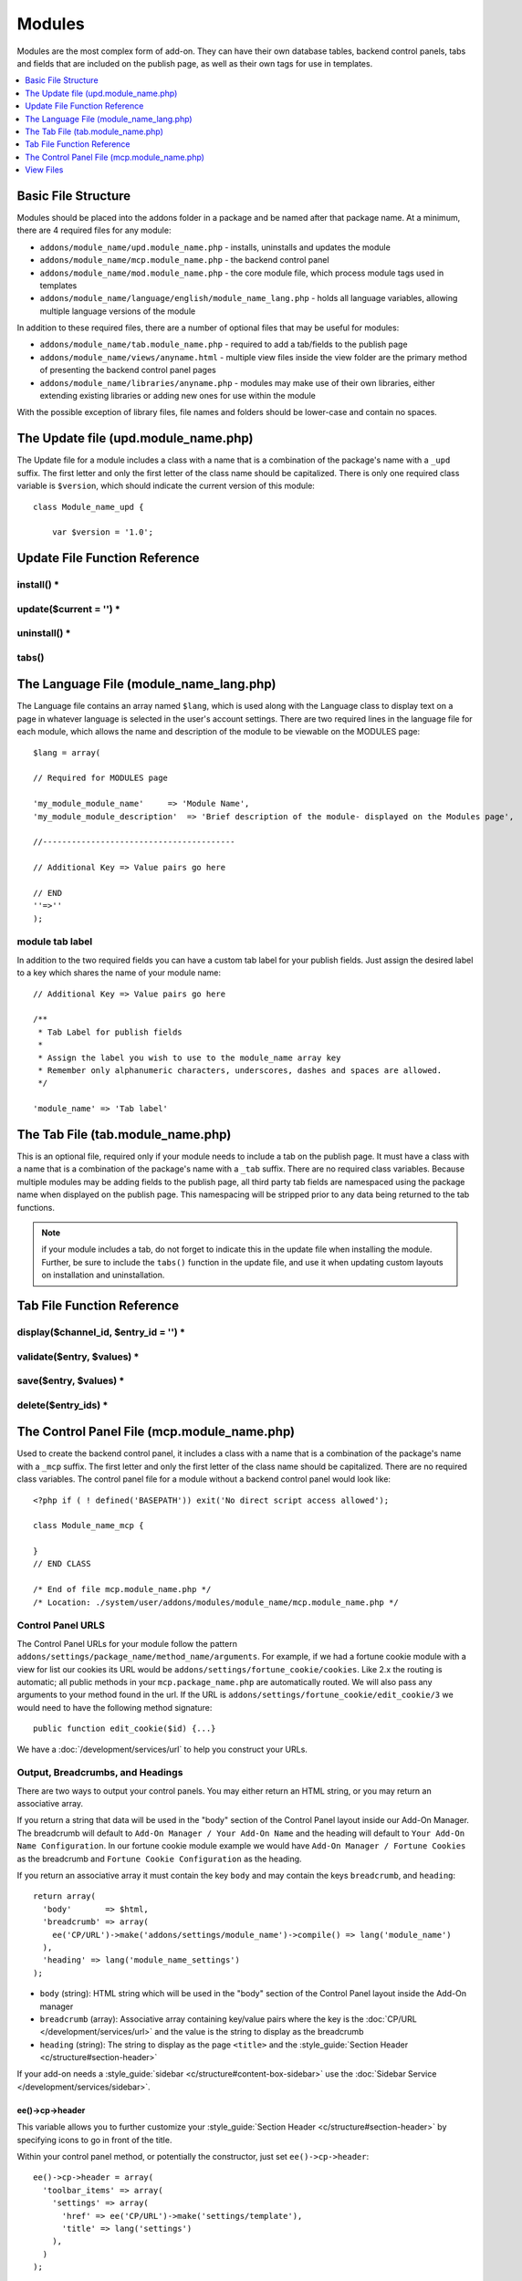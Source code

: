 .. # This source file is part of the open source project
   # ExpressionEngine User Guide (https://github.com/ExpressionEngine/ExpressionEngine-User-Guide)
   #
   # @link      https://expressionengine.com/
   # @copyright Copyright (c) 2003-2019, EllisLab Corp. (https://ellislab.com)
   # @license   https://expressionengine.com/license Licensed under Apache License, Version 2.0

#######
Modules
#######

.. todo:: Audit for 3.0

Modules are the most complex form of add-on. They can have their own
database tables, backend control panels, tabs and fields that are
included on the publish page, as well as their own tags for use in
templates.

.. contents::
  :local:
  :depth: 1

.. highlight:: php

********************
Basic File Structure
********************

Modules should be placed into the addons folder in a package and
be named after that package name. At a minimum, there are 4 required
files for any module:

- ``addons/module_name/upd.module_name.php`` - installs, uninstalls
  and updates the module
- ``addons/module_name/mcp.module_name.php`` - the backend control
  panel
- ``addons/module_name/mod.module_name.php`` - the core module
  file, which process module tags used in templates
- ``addons/module_name/language/english/module_name_lang.php`` -
  holds all language variables, allowing multiple language versions of
  the module

In addition to these required files, there are a number of optional
files that may be useful for modules:

- ``addons/module_name/tab.module_name.php`` - required to add a
  tab/fields to the publish page
- ``addons/module_name/views/anyname.html`` - multiple view files
  inside the view folder are the primary method of presenting the
  backend control panel pages
- ``addons/module_name/libraries/anyname.php`` - modules may make
  use of their own libraries, either extending existing libraries or
  adding new ones for use within the module

With the possible exception of library files, file names and folders
should be lower-case and contain no spaces.

*************************************
The Update file (upd.module_name.php)
*************************************

.. class:: Module_name_upd

  The Update file for a module includes a class with a name that is a
  combination of the package's name with a ``_upd`` suffix. The first
  letter and only the first letter of the class name should be
  capitalized. There is only one required class variable is
  ``$version``, which should indicate the current version of this
  module::

    class Module_name_upd {

        var $version = '1.0';

******************************
Update File Function Reference
******************************


install() *
===========

.. method:: install()

  Installs the module, adding a record to the ``exp_modules`` table,
  creates and populates and necessary database tables, adds any
  necessary records to the ``exp_actions`` table, and if custom tabs are
  to be used, adds those fields to any saved publish layouts.

  - Add the module to the ``exp_modules`` table---this step is required.
    Note ``has_cp_backend`` should be ``'y'`` if the module has a
    control panel, ``'n'`` otherwise; ``has_publish_fields``' should be
    ``'y'`` if the module adds tabs/fields to the publish page, ``'n'``
    otherwise::

      $data = array(
         'module_name' => 'Module_name' ,
         'module_version' => $this->version,
         'has_cp_backend' => 'y',
         'has_publish_fields' => 'y'
      );

      ee()->db->insert('modules', $data);

  - Optionally add records to the ``exp_actions`` table---used if your
    module needs to invoke actions based on frontend behavior such as
    form submission::

      $data = array(
         'class'     => 'Module_name' ,
         'method'    => 'method_to_call'
      );

      ee()->db->insert('actions', $data);

  - Optionally add the publish page tab fields to any saved publish
    layouts. This is ONLY used if the module adds a tab to the publish
    page and it requires the ``tabs()`` function::

      ee()->load->library('layout');
      ee()->layout->add_layout_tabs($this->tabs(), 'module_name');

  :returns: ``TRUE`` if everything installed properly, ``FALSE`` if not
  :rtype: Boolean

update($current = '') *
=======================

.. method:: update($current = '')

  This function is checked on any visit to the module's control panel, and
  compares the current version number in the file to the recorded version
  in the database. This allows you to easily make database or other
  changes as new versions of the module come out::

    function update($current = '')
    {
        if (version_compare($current, '2.0', '='))
        {
            return FALSE;
        }

        if (version_compare($current, '2.0', '<'))
        {
            // Do your update code here
        }

        return TRUE;
    }

  :param string $current: The last recorded version of the module in the
    ``exp_modules`` table
  :returns: ``FALSE`` if no update is needed, ``TRUE`` otherwise
  :rtype: Boolean

uninstall() *
=============

.. method:: uninstall()

  Deletes the module record from exp_modules, any associated actions from
  exp_actions, and uninstalls any tables created by the module. Returns
  TRUE

  - Optionally delete any publish page tab fields saved in publish
    layouts. This is ONLY used if the module adds a tab to the publish
    page and it requires the ``tabs()`` function::

      ee()->load->library('layout');
      ee()->layout->delete_layout_tabs($this->tabs(), 'module_name');

  :returns: ``TRUE`` if everything uninstalled properly, ``FALSE``
    otherwise
  :rtype: Boolean

tabs()
======

.. method:: tabs()

  An optional function, included only if the module adds a tab to the
  publish page. This function should return an multidimensional
  associative array, the top array key consisting of the tab name,
  followed by any field names, with each field having a variety of default
  settings. Note that when the fields are added to the publish page, they
  are namespaced to prevent variable collisions::

    function tabs()
    {
        $tabs['tab_name'] = array(
            'field_name_one'=> array(
                'visible'   => 'true',
                'collapse'  => 'false',
                'htmlbuttons'   => 'true',
                'width'     => '100%'
                ),
            'field_name_two'=> array(
                'visible'   => 'true',
                'collapse'  => 'false',
                'htmlbuttons'   => 'true',
                'width'     => '100%'
                ),
            );

        return $tabs;
    }

  :returns: Associative array of the tab name and tab fields
  :rtype: Array

****************************************
The Language File (module_name_lang.php)
****************************************

The Language file contains an array named ``$lang``, which is used along
with the Language class to display text on a page in whatever language
is selected in the user's account settings. There are two required lines
in the language file for each module, which allows the name and
description of the module to be viewable on the MODULES page::

  $lang = array(

  // Required for MODULES page

  'my_module_module_name'     => 'Module Name',
  'my_module_module_description'  => 'Brief description of the module- displayed on the Modules page',

  //----------------------------------------

  // Additional Key => Value pairs go here

  // END
  ''=>''
  );

module tab label
================

In addition to the two required fields you can have a custom tab label
for your publish fields. Just assign the desired label to a key which
shares the name of your module name::

    // Additional Key => Value pairs go here

    /**
     * Tab Label for publish fields
     *
     * Assign the label you wish to use to the module_name array key
     * Remember only alphanumeric characters, underscores, dashes and spaces are allowed.
     */

    'module_name' => 'Tab label'

**********************************
The Tab File (tab.module_name.php)
**********************************

.. class:: Module_name_tab

  This is an optional file, required only if your module needs to
  include a tab on the publish page. It must have a class with a name
  that is a combination of the package's name with a ``_tab`` suffix.
  There are no required class variables. Because multiple modules may be
  adding fields to the publish page, all third party tab fields are
  namespaced using the package name when displayed on the publish page.
  This namespacing will be stripped prior to any data being returned to
  the tab functions.

  .. note:: if your module includes a tab, do not forget to indicate
    this in the update file when installing the module. Further, be sure
    to include the ``tabs()`` function in the update file, and use it
    when updating custom layouts on installation and uninstallation.

.. _tab-file-function-reference:

***************************
Tab File Function Reference
***************************

display($channel_id, $entry_id = '') *
======================================

.. method:: display($channel_id[, $entry_id = ''])

  This function creates the fields that will be displayed on the publish
  page. It must return ``$settings``, an associative array
  specifying the display settings and values associated with each of
  your fields.

  :param int $channel_id: Channel ID where the entry is being created or
    edited
  :param int $entry_id: Entry ID if this is an edit, empty otherwise
  :returns: Settings (see below)
  :rtype: Array

  The settings array elements::

    Array(
      '...' => Array( // name of the field (same as 'field_id' below)
        'field_id'              => '...', // name of the field
        'field_label'           => '...', // field label, typically a language variable is used here
        'field_required'        => '...', // whether to include the 'required' class next to the field label: y/n
        'field_data'            => '...', // current data, if applicable
        'field_list_items'      => '...', // array of options, otherwise empty string
        'options'               => '...', // array of options, otherwise empty string
        'selected'              => '...', // selected value if applicable to the field_type
        'field_fmt'             => '...', // allowed field format options, if applicable
        'field_instructions'    => '...', // instructions to be displayed for this field on the publish page
        'field_show_fmt'        => '...', // whether the field format dropdown shows: y/n. Note: if 'y', you must specify the options available in field_fmt
        'field_pre_populate'    => '...', // can pre-populate a field when it's a new entry
        'field_text_direction'  => '...', // direction of the text: ltr/rtl
        'field_type'            => '...'  // may be any existing field type
      )
    )

validate($entry, $values) *
===========================

.. method:: validate($entry, $values)

  Allows you to validate the data after the publish form has been
  submitted but before any additions to the database::

    function validate($entry, $values)
    {
      $validator = ee('Validation')->make(array(
        'foo_field_one' => 'required',
        'foo_field_two' => 'required|enum[y,n]',
      ));

      return $validator->validate($values);
    }

  :param EllisLab\ExpressionEngine\Module\Channel\Model\ChannelEntry $entry: The
    channel entry entity
  :param array $values: an associative array with field names as keys and form
    submission data as the value (i.e. ``array('fortune' => 'All your hard work
    will soon pay off.'))``. The keys are derrived from the data returned by
    ``display()``.
  :returns: A result object
  :rtype: EllisLab\ExpressionEngine\Service\Validation\Result

save($entry, $values) *
=======================

.. method:: save($entry, $values)

  Called during a ``ChannelEntry`` entity's ``afterSave`` event, this allows
  you to insert data/update data::

    function save($entry, $values)
    {
        if (! isset($values['field_name_one']) OR $values['field_name_one'] == '')
        {
            return;
        }

        $data = array(
            'entry_id' => $entry->entry_id,
            'file_id' => $values['field_name_one']
        );

        ee()->db->insert('table_name', $data);
    }

  :param EllisLab\ExpressionEngine\Module\Channel\Model\ChannelEntry $entry: The
    channel entry entity
  :param array $values: an associative array with field names as keys and form
    submission data as the value (i.e. ``array('fortune' => 'Do not make extra
    work for yourself.'))``. The keys are derrived from the data returned by
    ``display()``.
  :rtype: Void

delete($entry_ids) *
====================

.. method:: delete($entry_ids)

  Called during a ``ChannelEntry`` entity's ``beforeDelete`` event, this allows
  you to sync your records if any are tied to channel entry_ids.

  :param array $entry_ids: An indexed array of entry IDs that were deleted
  :rtype: Void

********************************************
The Control Panel File (mcp.module_name.php)
********************************************

.. class:: Module_name_mcp

  Used to create the backend control panel, it includes a class with a name that is a combination of the package's name with a ``_mcp`` suffix. The first letter and only the first letter of the class name should be capitalized. There are no required class variables. The control panel file for a module without a backend control panel would look like::

    <?php if ( ! defined('BASEPATH')) exit('No direct script access allowed');

    class Module_name_mcp {

    }
    // END CLASS

    /* End of file mcp.module_name.php */
    /* Location: ./system/user/addons/modules/module_name/mcp.module_name.php */

Control Panel URLS
==================

The Control Panel URLs for your module follow the pattern ``addons/settings/package_name/method_name/arguments``. For example, if we had a fortune cookie module with a view for list our cookies its URL would be ``addons/settings/fortune_cookie/cookies``. Like 2.x the routing is automatic; all public methods in your ``mcp.package_name.php`` are automatically routed. We will also pass any arguments to your method found in the url. If the URL is ``addons/settings/fortune_cookie/edit_cookie/3`` we would need to have the following method signature::

  public function edit_cookie($id) {...}

We have a :doc:`/development/services/url` to help you construct your URLs.

Output, Breadcrumbs, and Headings
=================================

There are two ways to output your control panels. You may either return an HTML string, or you may return an associative array.

If you return a string that data will be used in the "body" section of the Control Panel layout inside our Add-On Manager. The breadcrumb will default to ``Add-On Manager / Your Add-On Name`` and the heading will default to ``Your Add-On Name Configuration``. In our fortune cookie module example we would have ``Add-On Manager / Fortune Cookies`` as the breadcrumb and ``Fortune Cookie Configuration`` as the heading.

If you return an associative array it must contain the key ``body`` and may contain the keys ``breadcrumb``, and ``heading``::

  return array(
    'body'       => $html,
    'breadcrumb' => array(
      ee('CP/URL')->make('addons/settings/module_name')->compile() => lang('module_name')
    ),
    'heading' => lang('module_name_settings')
  );

- ``body`` (string): HTML string which will be used in the "body" section of the Control Panel layout inside the Add-On manager
- ``breadcrumb`` (array): Associative array containing key/value pairs where the key is the :doc:`CP/URL </development/services/url>` and the value is the string to display as the breadcrumb
- ``heading`` (string): The string to display as the page ``<title>`` and the :style_guide:`Section Header <c/structure#section-header>`

If your add-on needs a :style_guide:`sidebar <c/structure#content-box-sidebar>` use the :doc:`Sidebar Service </development/services/sidebar>`.

ee()->cp->header
----------------

This variable allows you to further customize your :style_guide:`Section Header <c/structure#section-header>` by specifying icons to go in front of the title.

Within your control panel method, or potentially the constructor, just set ``ee()->cp->header``::

  ee()->cp->header = array(
    'toolbar_items' => array(
      'settings' => array(
        'href' => ee('CP/URL')->make('settings/template'),
        'title' => lang('settings')
      ),
    )
  );

- ``toolbar_items`` (array): An associative array of :style_guide:`buttons <c/structure#section-settings>` to go in front of the title. The key will define the class and provide an icon (e.g. ``settings`` and ``download``), and the value is another associative array containing the ``href`` and the ``title`` of the link.

Javascript
==========

ExpressionEngine includes both its own JavaScript library as well as the `The jQuery <http://jquery.com/>`_ JavaScript library, enabling developers to easily include JavaScript enhancements. It is worth noting some 'best practices' when using JavaScript in your control panel:

- Loading jQuery plugins::

    ee()->cp->add_js_script(array('plugin' => 'dataTables'));

- Outputting JavaScript to the browser::

    ee()->javascript->output();

- After defining any JavaScript output, you must compile in order to
  display it::

    ee()->javascript->compile();

Working with Forms
==================

While creating forms for the backend is fairly routine, there are several differences/additions worth noting:

- The :doc:`Form Validation library </development/legacy/libraries/form_validation>` is available, but the best means of checking submitted form data and returning in-line errors is to either use :ref:`Model Validation <model_validation>` or the :doc:`/development/services/validation`.
- After form submission, you will generally want to output a success (or failure) message using the :doc:`/development/services/alert`.

Outputting Pages
================

There are two ways to output content to the screen. For very simple pages, you may want to simply return the desired output in a string. Any string that the method returns is placed inside the cp page's content container. With all but the simplest of output, the use of View files will be the preferred method for handling your markup and presentation.

**********
View Files
**********

While you aren't required to use views to create your backend pages,
they are the most modular and easy to read, modify, and edit approach to
building control panel pages. A view is simply an html page, or snippet
of a page, with some minimal php used to output variables. The variables
are passed to the view in an array when you make it::

  return ee('View')->make('module_name:index')->render($vars);

This would return the index.php view page, located in a ``views``
folder. The view file is passed an array with all of the variables used
by the view, and those variables are simple 'plugged into' the html. See the
:doc:`/development/services/view` for more details.

It is recommended that in view pages only, you use the :doc:`PHP's alternate
syntax </development/guidelines/view_php_syntax>` in your views, as it makes
them easier to read and limits the amount of php. If this is not
supported by your server, ExpressionEngine will automatically rewrite
the tags.

The Core Module File (mod.module_name.php)
==========================================

.. class:: Module_name

The Core Module file is used for outputting content via Templates
and doing any processing that is required by both the Control Panel and
any module tags contained in a template. It includes a class with a name
that matches the package (the first letter of the class name must be
capitalized). There is one required class variable, $return_data, which
will contain the module's outputted content and is retrieved by the
Template parser after the module is done processing.

The tag structure of a module follows the same rules as the :doc:`Plugins
API <plugins>`::

  {exp:module_name:method}

